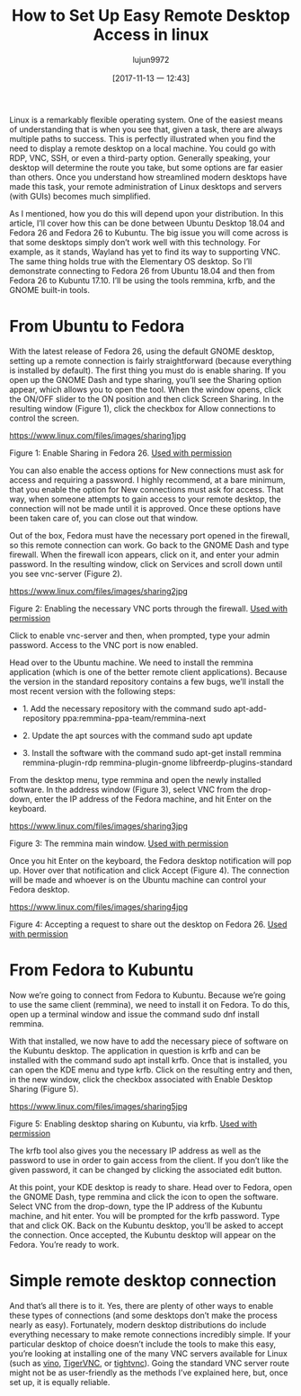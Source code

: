 #+TITLE: How to Set Up Easy Remote Desktop Access in linux
#+URL: https://www.linux.com/learn/intro-to-linux/2017/11/how-set-easy-remote-desktop-access-linux
#+AUTHOR: lujun9972
#+TAGS: Remote Desktop
#+DATE: [2017-11-13 一 12:43]
#+LANGUAGE:  zh-CN
#+OPTIONS:  H:6 num:nil toc:t \n:nil ::t |:t ^:nil -:nil f:t *:t <:nil


Linux is a remarkably flexible operating system. One of the easiest means of understanding that is when you see that, given a task, there
are always multiple paths to success. This is perfectly illustrated when you find the need to display a remote desktop on a local machine.
You could go with RDP, VNC, SSH, or even a third-party option. Generally speaking, your desktop will determine the route you take, but
some options are far easier than others. Once you understand how streamlined modern desktops have made this task, your remote
administration of Linux desktops and servers (with GUIs) becomes much simplified.

As I mentioned, how you do this will depend upon your distribution. In this article, I’ll cover how this can be done between Ubuntu
Desktop 18.04 and Fedora 26 and Fedora 26 to Kubuntu. The big issue you will come across is that some desktops simply don’t work well with
this technology. For example, as it stands, Wayland has yet to find its way to supporting VNC. The same thing holds true with the
Elementary OS desktop. So I’ll demonstrate connecting to Fedora 26 from Ubuntu 18.04 and then from Fedora 26 to Kubuntu 17.10. I’ll be
using the tools remmina, krfb, and the GNOME built-in tools.

* From Ubuntu to Fedora

With the latest release of Fedora 26, using the default GNOME desktop, setting up a remote connection is fairly straightforward (because
everything is installed by default). The first thing you must do is enable sharing. If you open up the GNOME Dash and type sharing, you’ll
see the Sharing option appear, which allows you to open the tool. When the window opens, click the ON/OFF slider to the ON position and
then click Screen Sharing. In the resulting window (Figure 1), click the checkbox for Allow connections to control the screen.

[[https://www.linux.com/files/images/sharing1jpg]]

Figure 1: Enable Sharing in Fedora 26.
[[https://www.linux.com/licenses/category/used-permission][Used with permission]]

You can also enable the access options for New connections must ask for access and requiring a password. I highly recommend, at a bare
minimum, that you enable the option for New connections must ask for access. That way, when someone attempts to gain access to your remote
desktop, the connection will not be made until it is approved. Once these options have been taken care of, you can close out that window.

Out of the box, Fedora must have the necessary port opened in the firewall, so this remote connection can work. Go back to the GNOME Dash
and type firewall. When the firewall icon appears, click on it, and enter your admin password. In the resulting window, click on Services
and scroll down until you see vnc-server (Figure 2).

[[https://www.linux.com/files/images/sharing2jpg]]

Figure 2: Enabling the necessary VNC ports through the firewall.
[[https://www.linux.com/licenses/category/used-permission][Used with permission]]

Click to enable vnc-server and then, when prompted, type your admin password. Access to the VNC port is now enabled.

Head over to the Ubuntu machine. We need to install the remmina application (which is one of the better remote client applications).
Because the version in the standard repository contains a few bugs, we’ll install the most recent version with the following steps:

+ 1. Add the necessary repository with the command sudo apt-add-repository ppa:remmina-ppa-team/remmina-next
   
+ 2. Update the apt sources with the command sudo apt update
   
+ 3. Install the software with the command sudo apt-get install remmina remmina-plugin-rdp remmina-plugin-gnome libfreerdp-plugins-standard
   
From the desktop menu, type remmina and open the newly installed software. In the address window (Figure 3), select VNC from the
drop-down, enter the IP address of the Fedora machine, and hit Enter on the keyboard.

[[https://www.linux.com/files/images/sharing3jpg]]

Figure 3: The remmina main window.
[[https://www.linux.com/licenses/category/used-permission][Used with permission]]

Once you hit Enter on the keyboard, the Fedora desktop notification will pop up. Hover over that notification and click Accept (Figure 4).
The connection will be made and whoever is on the Ubuntu machine can control your Fedora desktop.

[[https://www.linux.com/files/images/sharing4jpg]]

Figure 4: Accepting a request to share out the desktop on Fedora 26.
[[https://www.linux.com/licenses/category/used-permission][Used with permission]]

* From Fedora to Kubuntu

Now we’re going to connect from Fedora to Kubuntu. Because we’re going to use the same client (remmina), we need to install it on Fedora.
To do this, open up a terminal window and issue the command sudo dnf install remmina.

With that installed, we now have to add the necessary piece of software on the Kubuntu desktop. The application in question is krfb and
can be installed with the command sudo apt install krfb. Once that is installed, you can open the KDE menu and type krfb. Click on the
resulting entry and then, in the new window, click the checkbox associated with Enable Desktop Sharing (Figure 5).

[[https://www.linux.com/files/images/sharing5jpg]]

Figure 5: Enabling desktop sharing on Kubuntu, via krfb.
[[https://www.linux.com/licenses/category/used-permission][Used with permission]]

The krfb tool also gives you the necessary IP address as well as the password to use in order to gain access from the client. If you don’t
like the given password, it can be changed by clicking the associated edit button.

At this point, your KDE desktop is ready to share. Head over to Fedora, open the GNOME Dash, type remmina and click the icon to open the
software. Select VNC from the drop-down, type the IP address of the Kubuntu machine, and hit enter. You will be prompted for the krfb
password. Type that and click OK. Back on the Kubuntu desktop, you’ll be asked to accept the connection. Once accepted, the Kubuntu
desktop will appear on the Fedora. You’re ready to work.

* Simple remote desktop connection

And that’s all there is to it. Yes, there are plenty of other ways to enable these types of connections (and some desktops don’t make the
process nearly as easy). Fortunately, modern desktop distributions do include everything necessary to make remote connections incredibly
simple. If your particular desktop of choice doesn’t include the tools to make this easy, you’re looking at installing one of the many VNC
servers available for Linux (such as [[https://wiki.gnome.org/Projects/Vino][vino]], [[http://tigervnc.org/][TigerVNC]], or [[https://www.tightvnc.com/][tightvnc]]). Going the standard VNC server route might not be as user-friendly as
the methods I’ve explained here, but, once set up, it is equally reliable.
